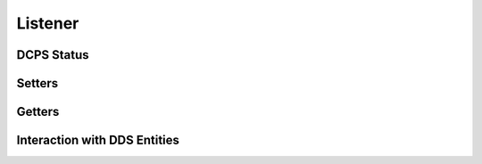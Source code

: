 Listener
========

.. doxygengroup:: listener
    :project: ddsc_api_docs
    :members:

DCPS Status
-----------

.. doxygengroup:: dcps_status
    :project: ddsc_api_docs
    :members:

Setters
-------

.. doxygengroup:: listener_setters
    :project: ddsc_api_docs
    :members:

Getters
-------

.. doxygengroup:: listener_getters
    :project: ddsc_api_docs
    :members:


.. _section_entity_listener:

Interaction with DDS Entities
-----------------------------

.. doxygengroup:: entity_listener
    :project: ddsc_api_docs
    :members:
